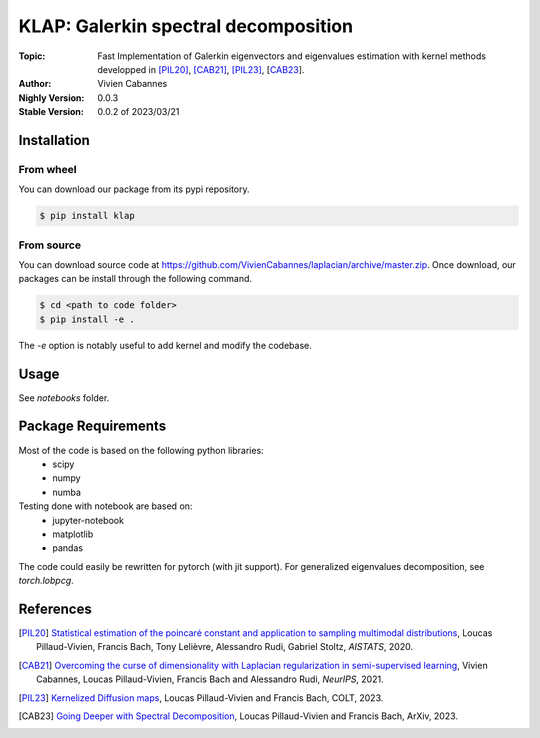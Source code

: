
KLAP: Galerkin spectral decomposition
=====================================

:Topic: Fast Implementation of Galerkin eigenvectors and eigenvalues estimation with kernel methods
   developped in [PIL20]_, [CAB21]_, [PIL23]_, [CAB23_].
:Author: Vivien Cabannes
:Nighly Version: 0.0.3
:Stable Version: 0.0.2 of 2023/03/21

Installation
------------
From wheel
~~~~~~~~~~
You can download our package from its pypi repository.

.. code:: shell

   $ pip install klap

From source
~~~~~~~~~~~
You can download source code at https://github.com/VivienCabannes/laplacian/archive/master.zip.
Once download, our packages can be install through the following command.

.. code:: shell

   $ cd <path to code folder>
   $ pip install -e .

The `-e` option is notably useful to add kernel and modify the codebase.

Usage
-----
See `notebooks` folder.

Package Requirements
--------------------
Most of the code is based on the following python libraries:
 - scipy
 - numpy
 - numba
 
Testing done with notebook are based on:
 - jupyter-notebook
 - matplotlib
 - pandas

The code could easily be rewritten for pytorch (with jit support).
For generalized eigenvalues decomposition, see `torch.lobpcg`.

References
----------
.. [PIL20] `Statistical estimation of the poincaré constant and application to sampling multimodal distributions`_, 
   Loucas Pillaud-Vivien, Francis Bach, Tony Lelièvre, Alessandro Rudi, Gabriel Stoltz, *AISTATS*, 2020.
.. _Statistical estimation of the poincaré constant and application to sampling multimodal distributions: https://arxiv.org/abs/1910.14564

.. [CAB21] `Overcoming the curse of dimensionality with Laplacian regularization
   in semi-supervised learning`_, Vivien Cabannes, Loucas Pillaud-Vivien, Francis Bach and Alessandro Rudi, *NeurIPS*, 2021.
.. _Overcoming the curse of dimensionality with Laplacian regularization
   in semi-supervised learning: https://arxiv.org/abs/2009.04324

.. [PIL23] `Kernelized Diffusion maps`_, 
   Loucas Pillaud-Vivien and Francis Bach, COLT, 2023.
.. _Kernelized Diffusion maps: https://arxiv.org/abs/2302.06757

.. [CAB23] `Going Deeper with Spectral Decomposition`_, 
   Loucas Pillaud-Vivien and Francis Bach, ArXiv, 2023.
.. _Going Deeper with Spectral Decomposition: https://arxiv.org/abs/2306.00742
